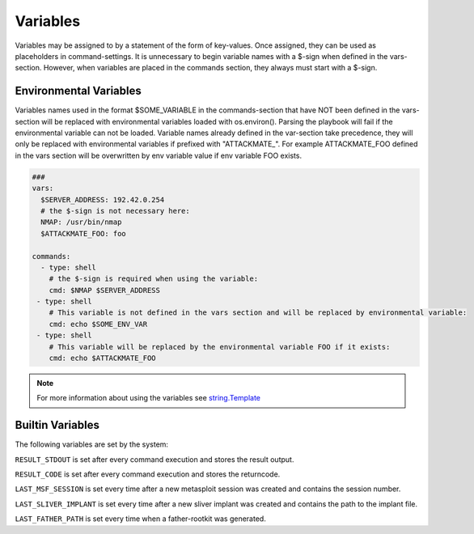 .. _variables:

=========
Variables
=========

Variables may be assigned to by a statement of the form of key-values.
Once assigned, they can be used as placeholders in command-settings. It
is unnecessary to begin variable names with a $-sign when defined in the
vars-section. However, when variables are placed in the commands section,
they always must start with a $-sign.


Environmental Variables
=======================

Variables names used in the format $SOME_VARIABLE in the commands-section that have NOT been defined in the vars-section will be replaced with
environmental variables loaded with os.environ(). Parsing the playbook will fail if the environmental variable can not be loaded.
Variable names already defined in the var-section take precedence, they will only be replaced with environmental variables if prefixed with "ATTACKMATE_".
For example ATTACKMATE_FOO defined in the vars section will be overwritten by env variable value if env variable FOO exists.



.. code-block:: yaml

   ###
   vars:
     $SERVER_ADDRESS: 192.42.0.254
     # the $-sign is not necessary here:
     NMAP: /usr/bin/nmap
     $ATTACKMATE_FOO: foo

   commands:
     - type: shell
       # the $-sign is required when using the variable:
       cmd: $NMAP $SERVER_ADDRESS
    - type: shell
       # This variable is not defined in the vars section and will be replaced by environmental variable:
       cmd: echo $SOME_ENV_VAR
    - type: shell
       # This variable will be replaced by the environmental variable FOO if it exists:
       cmd: echo $ATTACKMATE_FOO

.. note::

   For more information about using the variables see `string.Template <https://docs.python.org/3/library/string.html#string.Template>`_

Builtin Variables
=================

The following variables are set by the system:

``RESULT_STDOUT`` is set after every command execution and stores the result output.

``RESULT_CODE`` is set after every command execution and stores the returncode.

``LAST_MSF_SESSION`` is set every time after a new metasploit session was created and contains the session number.

``LAST_SLIVER_IMPLANT`` is set every time after a new sliver implant was created and contains the path to the implant file.

``LAST_FATHER_PATH`` is set every time when a father-rootkit was generated.
